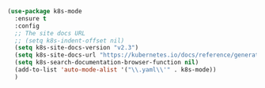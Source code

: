 #+BEGIN_SRC emacs-lisp
  (use-package k8s-mode
    :ensure t
    :config
    ;; The site docs URL
    ;; (setq k8s-indent-offset nil)
    (setq k8s-site-docs-version "v2.3")
    (setq k8s-site-docs-url "https://kubernetes.io/docs/reference/generated/kubernetes-api/")
    (setq k8s-search-documentation-browser-function nil)
    (add-to-list 'auto-mode-alist '("\\.yaml\\'" . k8s-mode))
    )
#+END_SRC
